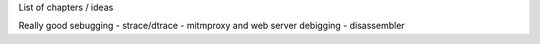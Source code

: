 List of chapters / ideas 

Really good sebugging
- strace/dtrace
- mitmproxy and web server debigging
- disassembler 
